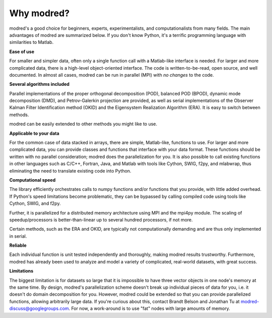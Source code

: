 ================
Why modred?
================

modred's a good choice for beginners, experts, experimentalists, and
computationalists from many fields.  
The main advantages of modred are summarized below.  
If you don't know Python, it's a terrific programming language with
similarities to Matlab.


**Ease of use**

For smaller and simpler data, often only a single function call with a
Matlab-like interface is needed.  
For larger and more complicated data, there is a high-level object-oriented
interface.  
The code is written-to-be-read, open source, and well documented.  
In almost all cases, modred can be run in parallel (MPI) with *no changes* to
the code. 


**Several algorithms included**

Parallel implementations of the proper orthogonal decomposition (POD), balanced
POD (BPOD), dynamic mode decomposition (DMD), and Petrov-Galerkin projection are
provided, as well as serial implementations of the Observer Kalman Filter
Identification method (OKID) and the Eigensystem Realization Algorithm (ERA).
It is easy to switch between methods.

modred can be easily extended to other methods you might like to use.


**Applicable to your data**

For the common case of data stacked in arrays, there are simple, Matlab-like,
functions to use.  
For larger and more complicated data, you can provide classes and functions
that interface with your data format.  
These functions should be written with no parallel consideration; modred does 
the parallelization for you.
It is also possible to call existing functions in other languages such as C/C++,
Fortran, Java, and Matlab with tools like Cython, SWIG, f2py, and mlabwrap, thus
eliminating the need to translate existing code into Python.


**Computational speed**

The library efficiently orchestrates calls to numpy functions and/or functions
that you provide, with little added overhead.  
If Python's speed limitations become problematic, they can be bypassed by
calling compiled code using tools like Cython, SWIG, and f2py. 

Further, it is parallelized for a distributed memory architecture using MPI and
the mpi4py module.  
The scaling of speedup/processors is better-than-linear up to several hundred
processors, if not more. 

Certain methods, such as the ERA and OKID, are typically not computationally
demanding and are thus only implemented in serial. 


**Reliable**

Each individual function is unit tested independently and thoroughly, making
modred results trustworthy.  
Furthermore, modred has already been used to analyze and model a variety of
complicated, real-world datasets, with great success.


**Limitations**

The biggest limitation is for datasets so large that it is impossible to have
three vector objects in one node's memory at the same time.  
By design, modred's parallelization scheme doesn't break up individual pieces
of data for you, i.e.  it doesn't do domain decomposition for you. 
However, modred could be extended so that you can provide parallelized
functions, allowing arbitrarily large data.  
If you're curious about this, contact Brandt Belson and Jonathan Tu at 
modred-discuss@googlegroups.com.  
For now, a work-around is to use "fat" nodes with large amounts of memory. 



